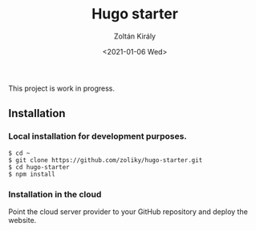 #+TITLE: Hugo starter
#+AUTHOR: Zoltán Király
#+EMAIL: zoliky@gmail.com
#+DATE: <2021-01-06 Wed>

This project is work in progress.

** Installation

*** Local installation for development purposes.

#+begin_src shell
$ cd ~
$ git clone https://github.com/zoliky/hugo-starter.git
$ cd hugo-starter
$ npm install
#+end_src

*** Installation in the cloud

Point the cloud server provider to your GitHub repository and deploy the website.
